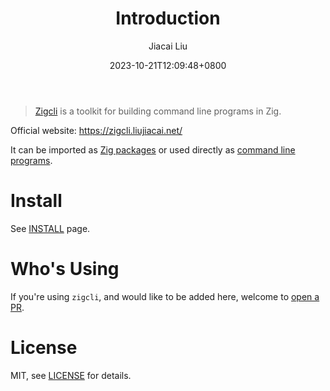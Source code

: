 #+TITLE: Introduction
#+DATE: 2023-10-21T12:09:48+0800
#+LASTMOD: 2025-01-04T09:41:46+0800
#+TYPE: docs
#+author: Jiacai Liu

[[https://github.com/jiacai2050/zigcli][https://img.shields.io/github/stars/jiacai2050/zigcli.svg]]
[[https://github.com/jiacai2050/loc/actions/workflows/CI.yml][https://github.com/jiacai2050/loc/actions/workflows/CI.yml/badge.svg]]
[[https://github.com/jiacai2050/loc/actions/workflows/binary.yml][https://github.com/jiacai2050/loc/actions/workflows/release.yml/badge.svg]]
[[https://img.shields.io/badge/zig%20version-0.13.0-blue.svg]]

#+begin_quote
[[https://zigcli.liujiacai.net/][Zigcli]] is a toolkit for building command line programs in Zig.
#+end_quote

Official website: https://zigcli.liujiacai.net/

It can be imported as [[https://zigcli.liujiacai.net/packages/][Zig packages]] or used directly as [[https://zigcli.liujiacai.net/programs/][command line programs]].

* Install
See [[https://zigcli.liujiacai.net/install][INSTALL]] page.
* Who's Using
If you're using =zigcli=, and would like to be added here, welcome to [[https://github.com/jiacai2050/zigcli/pulls][open a PR]].

* License
MIT, see [[https://github.com/jiacai2050/zigcli/blob/main/LICENSE][LICENSE]] for details.
